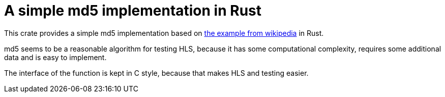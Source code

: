 = A simple md5 implementation in Rust

This crate provides a simple md5 implementation based on https://en.wikipedia.org/wiki/MD5#Pseudocode[the example from wikipedia] in Rust.

md5 seems to be a reasonable algorithm for testing HLS, because it has some computational complexity, requires some additional data and is easy to implement.

The interface of the function is kept in C style, because that makes HLS and testing easier.